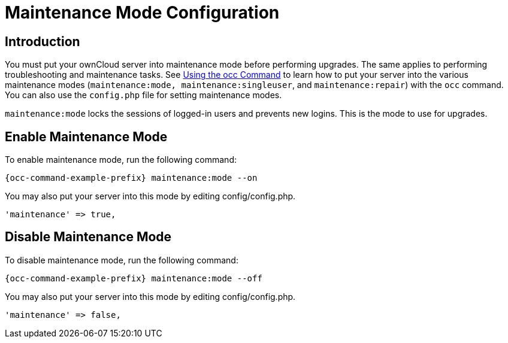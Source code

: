 = Maintenance Mode Configuration

== Introduction

You must put your ownCloud server into maintenance mode before performing upgrades. The same applies to performing troubleshooting and maintenance tasks. See xref:configuration/server/occ_command.adoc#maintenance-commands[Using the occ Command] to learn how to put your server into the various maintenance modes (`maintenance:mode, maintenance:singleuser`, and `maintenance:repair`) with the `occ` command. You can also use the `config.php` file for setting maintenance modes.

`maintenance:mode` locks the sessions of logged-in users and prevents new logins. This is the mode to use for upgrades.

== Enable Maintenance Mode

To enable maintenance mode, run the following command:

[source,bash,subs="attributes+"]
----
{occ-command-example-prefix} maintenance:mode --on
----

You may also put your server into this mode by editing config/config.php.

[source,php]
----
'maintenance' => true,
----

== Disable Maintenance Mode

To disable maintenance mode, run the following command:

[source,bash,subs="attributes+"]
----
{occ-command-example-prefix} maintenance:mode --off
----

You may also put your server into this mode by editing config/config.php. +

[source,php]
----
'maintenance' => false,
----
